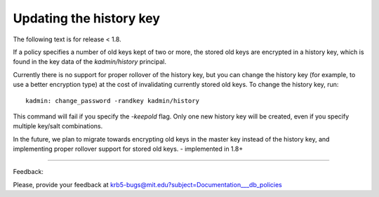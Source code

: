 Updating the history key
==================================

The following text is for release < 1.8.

If a policy specifies a number of old keys kept of two or more, the stored old keys are encrypted in a history key, which is found in the key data of the *kadmin/history* principal.

Currently there is no support for proper rollover of the history key, but you can change the history key (for example, to use a better encryption type) at the cost of invalidating currently stored old keys. To change the history key, run::

     kadmin: change_password -randkey kadmin/history
     

This command will fail if you specify the *-keepold* flag. Only one new history key will be created, even if you specify multiple key/salt combinations.

In the future, we plan to migrate towards encrypting old keys in the master key instead of the history key, and implementing proper rollover support for stored old keys. - implemented in 1.8+

------------

Feedback:

Please, provide your feedback at krb5-bugs@mit.edu?subject=Documentation___db_policies


